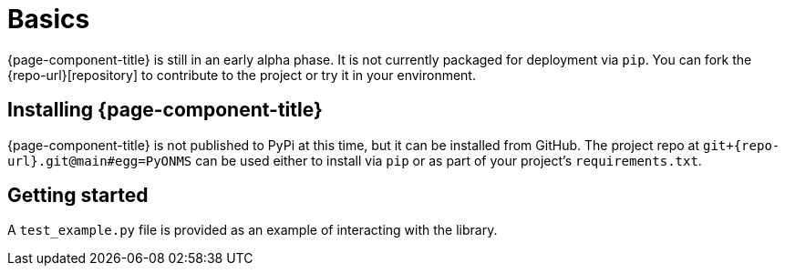
= Basics

{page-component-title} is still in an early alpha phase.
It is not currently packaged for deployment via `pip`.
You can fork the {repo-url}[repository] to contribute to the project or try it in your environment.

== Installing {page-component-title}

{page-component-title} is not published to PyPi at this time, but it can be installed from GitHub.
The project repo at `git+{repo-url}.git@main#egg=PyONMS` can be used either to install via `pip` or as part of your project's `requirements.txt`.

== Getting started

A `test_example.py` file is provided as an example of interacting with the library.
